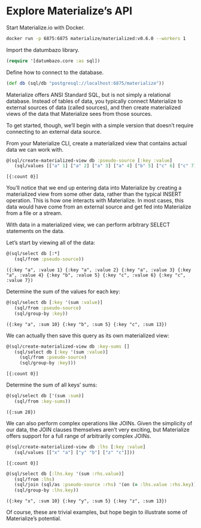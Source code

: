 * Explore Materialize’s API

  Start Materialize.io with Docker.

  #+BEGIN_SRC sh
    docker run -p 6875:6875 materialize/materialized:v0.6.0 --workers 1
  #+END_SRC

  Import the datumbazo library.

  #+BEGIN_SRC clojure :exports code :results silent
    (require '[datumbazo.core :as sql])
  #+END_SRC

  Define how to connect to the database.

  #+BEGIN_SRC clojure :exports code :results silent
    (def db (sql/db "postgresql://localhost:6875/materialize"))
  #+END_SRC

  Materialize offers ANSI Standard SQL, but is not simply a relational
  database. Instead of tables of data, you typically connect
  Materialize to external sources of data (called sources), and then
  create materialized views of the data that Materialize sees from
  those sources.

  To get started, though, we’ll begin with a simple version that
  doesn’t require connecting to an external data source.

  From your Materialize CLI, create a materialized view that contains
  actual data we can work with.

  #+BEGIN_SRC clojure :exports both :results verbatim
    @(sql/create-materialized-view db :pseudo-source [:key :value]
       (sql/values [["a" 1] ["a" 2] ["a" 3] ["a" 4] ["b" 5] ["c" 6] ["c" 7]]))
  #+END_SRC

  #+RESULTS:
  : [{:count 0}]

  You’ll notice that we end up entering data into Materialize by
  creating a materialized view from some other data, rather than the
  typical INSERT operation. This is how one interacts with
  Materialize. In most cases, this data would have come from an
  external source and get fed into Materialize from a file or a
  stream.

  With data in a materialized view, we can perform arbitrary SELECT
  statements on the data.

  Let’s start by viewing all of the data:

  #+BEGIN_SRC clojure :exports both :results verbatim
    @(sql/select db [:*]
       (sql/from :pseudo-source))
  #+END_SRC

  #+RESULTS:
  : ({:key "a", :value 1} {:key "a", :value 2} {:key "a", :value 3} {:key "a", :value 4} {:key "b", :value 5} {:key "c", :value 6} {:key "c", :value 7})

  Determine the sum of the values for each key:

  #+BEGIN_SRC clojure :exports both :results verbatim
    @(sql/select db [:key '(sum :value)]
       (sql/from :pseudo-source)
       (sql/group-by :key))
  #+END_SRC

  #+RESULTS:
  : ({:key "a", :sum 10} {:key "b", :sum 5} {:key "c", :sum 13})

  We can actually then save this query as its own materialized view:

  #+BEGIN_SRC clojure :exports both :results verbatim
    @(sql/create-materialized-view db :key-sums []
       (sql/select db [:key '(sum :value)]
         (sql/from :pseudo-source)
         (sql/group-by :key)))
  #+END_SRC

  #+RESULTS:
  : [{:count 0}]

  Determine the sum of all keys’ sums:

  #+BEGIN_SRC clojure :exports both :results verbatim
    @(sql/select db ['(sum :sum)]
       (sql/from :key-sums))
  #+END_SRC

  #+RESULTS:
  : ({:sum 28})

  We can also perform complex operations like JOINs. Given the
  simplicity of our data, the JOIN clauses themselves aren’t very
  exciting, but Materialize offers support for a full range of
  arbitrarily complex JOINs.

  #+BEGIN_SRC clojure :exports both :results verbatim
    @(sql/create-materialized-view db :lhs [:key :value]
       (sql/values [["x" "a"] ["y" "b"] ["z" "c"]]))
  #+END_SRC

  #+RESULTS:
  : [{:count 0}]

  #+BEGIN_SRC clojure :exports both :results verbatim
    @(sql/select db [:lhs.key '(sum :rhs.value)]
       (sql/from :lhs)
       (sql/join (sql/as :pseudo-source :rhs) '(on (= :lhs.value :rhs.key)))
       (sql/group-by :lhs.key))
  #+END_SRC

  #+RESULTS:
  : ({:key "x", :sum 10} {:key "y", :sum 5} {:key "z", :sum 13})

  Of course, these are trivial examples, but hope begin to illustrate
  some of Materialize’s potential.
